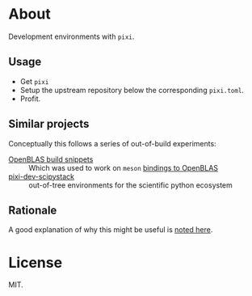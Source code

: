 * About
Development environments with ~pixi~.
** Usage
- Get ~pixi~
- Setup the upstream repository below the corresponding ~pixi.toml~.
- Profit.
** Similar projects
Conceptually this follows a series of out-of-build experiments:
- [[https://github.com/HaoZeke/openblas_buildsys_snips][OpenBLAS build snippets]] :: Which was used to work on ~meson~ [[https://github.com/mesonbuild/wrapdb/pull/1734][bindings to OpenBLAS]]
- [[https://github.com/rgommers/pixi-dev-scipystack][pixi-dev-scipystack]] :: out-of-tree environments for the scientific python ecosystem
** Rationale
A good explanation of why this might be useful is [[https://github.com/rgommers/pixi-dev-scipystack/issues/25#issuecomment-2785474689][noted here]].
* License
MIT.
